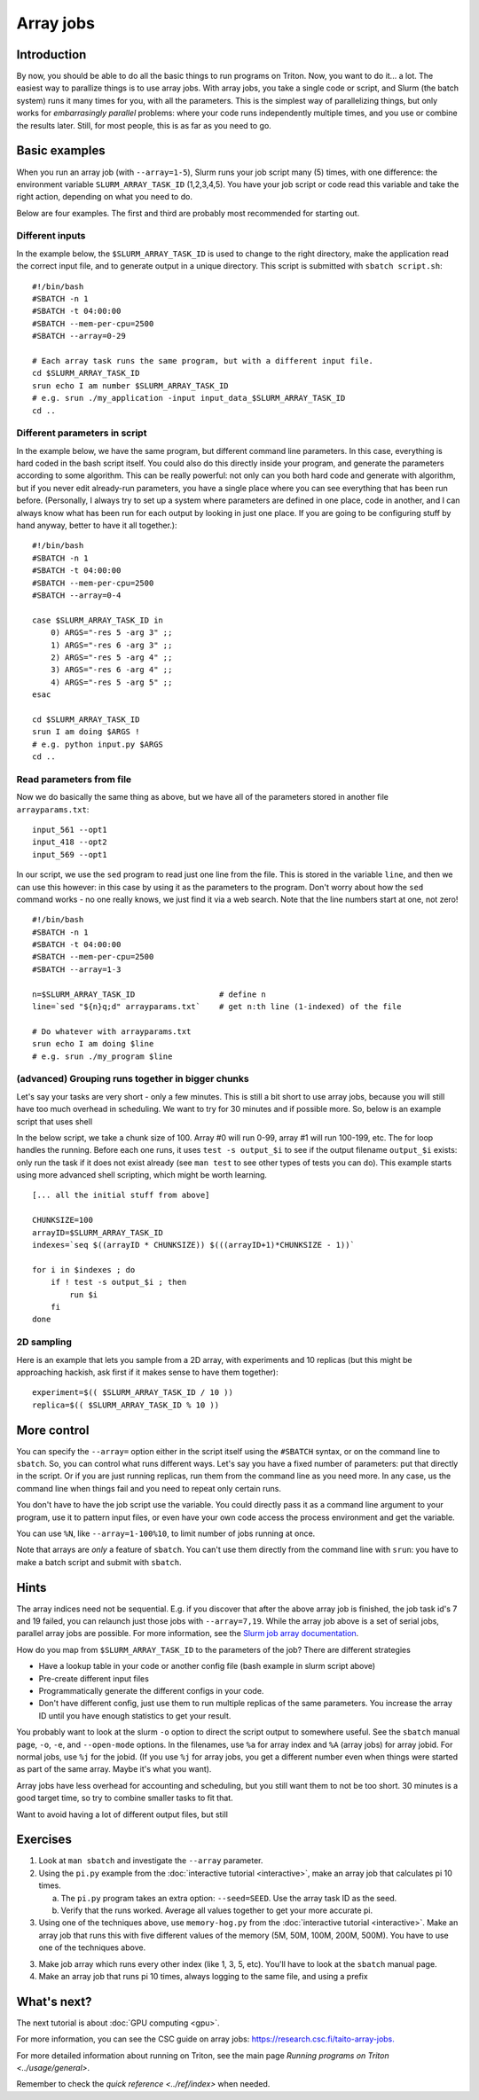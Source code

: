 ==========
Array jobs
==========

.. highlight:: bash

Introduction
============

By now, you should be able to do all the basic things to run programs on
Triton. Now, you want to do it... a lot. The easiest way to parallize
things is to use array jobs. With array jobs, you take a single code or
script, and Slurm (the batch system) runs it many times for you, with
all the parameters. This is the simplest way of parallelizing things,
but only works for *embarrasingly parallel* problems: where your code
runs independently multiple times, and you use or combine the results
later. Still, for most people, this is as far as you need to go.

Basic examples
==============

When you run an array job (with ``--array=1-5``), Slurm runs your job
script many (5) times, with
one difference: the environment variable ``SLURM_ARRAY_TASK_ID``
(1,2,3,4,5). You have your job script or code read this variable and take
the right action, depending on what you need to do.

Below are four examples.  The first and third are probably most
recommended for starting out.

Different inputs
~~~~~~~~~~~~~~~~

In the example below, the ``$SLURM_ARRAY_TASK_ID`` is used to change to
the right directory, make the application read the correct input file,
and to generate output in a unique directory. This script is submitted
with ``sbatch script.sh``::

    #!/bin/bash
    #SBATCH -n 1
    #SBATCH -t 04:00:00
    #SBATCH --mem-per-cpu=2500
    #SBATCH --array=0-29

    # Each array task runs the same program, but with a different input file.
    cd $SLURM_ARRAY_TASK_ID
    srun echo I am number $SLURM_ARRAY_TASK_ID
    # e.g. srun ./my_application -input input_data_$SLURM_ARRAY_TASK_ID
    cd ..

Different parameters in script
~~~~~~~~~~~~~~~~~~~~~~~~~~~~~~

In the example below, we have the same program, but different command
line parameters. In this case, everything is hard coded in the bash
script itself. You could also do this directly inside your program, and
generate the parameters according to some algorithm. This can be really
powerful: not only can you both hard code and generate with algorithm,
but if you never edit already-run parameters, you have a single place
where you can see everything that has been run before. (Personally, I
always try to set up a system where parameters are defined in one place,
code in another, and I can always know what has been run for each output
by looking in just one place. If you are going to be configuring stuff
by hand anyway, better to have it all together.)::

    #!/bin/bash
    #SBATCH -n 1
    #SBATCH -t 04:00:00
    #SBATCH --mem-per-cpu=2500
    #SBATCH --array=0-4

    case $SLURM_ARRAY_TASK_ID in
        0) ARGS="-res 5 -arg 3" ;;
        1) ARGS="-res 6 -arg 3" ;;
        2) ARGS="-res 5 -arg 4" ;;
        3) ARGS="-res 6 -arg 4" ;;
        4) ARGS="-res 5 -arg 5" ;;
    esac

    cd $SLURM_ARRAY_TASK_ID
    srun I am doing $ARGS !
    # e.g. python input.py $ARGS
    cd ..

Read parameters from file
~~~~~~~~~~~~~~~~~~~~~~~~~

Now we do basically the same thing as above, but we have all of the
parameters stored in another file ``arrayparams.txt``::

  input_561 --opt1
  input_418 --opt2
  input_569 --opt1

In our script, we use the ``sed`` program to read just one line from
the file.  This is stored in the variable ``line``, and then we can
use this however: in this case by using it as the parameters to the
program.  Don't worry about how the ``sed`` command works - no one
really knows, we just find it via a web search.  Note that the line
numbers start at one, not zero!

::

    #!/bin/bash
    #SBATCH -n 1
    #SBATCH -t 04:00:00
    #SBATCH --mem-per-cpu=2500
    #SBATCH --array=1-3

    n=$SLURM_ARRAY_TASK_ID                  # define n
    line=`sed "${n}q;d" arrayparams.txt`    # get n:th line (1-indexed) of the file

    # Do whatever with arrayparams.txt
    srun echo I am doing $line
    # e.g. srun ./my_program $line


(advanced) Grouping runs together in bigger chunks
~~~~~~~~~~~~~~~~~~~~~~~~~~~~~~~~~~~~~~~~~~~~~~~~~~
Let's say your tasks are very short - only a few minutes.  This is
still a bit short to use array jobs, because you will still have too
much overhead in scheduling.  We want to try for 30 minutes and if
possible more.  So, below is an example script that uses shell

In the below script, we take a chunk size of 100.  Array #0 will run
0-99, array #1 will run 100-199, etc.  The for loop handles the
running.  Before each one runs, it uses ``test -s output_$i`` to see if
the output filename ``output_$i`` exists: only run the task if it does
not exist already (see ``man test`` to see other types of tests you
can do).  This example starts using more advanced shell scripting,
which might be worth learning.

::

   [... all the initial stuff from above]

   CHUNKSIZE=100
   arrayID=$SLURM_ARRAY_TASK_ID
   indexes=`seq $((arrayID * CHUNKSIZE)) $(((arrayID+1)*CHUNKSIZE - 1))`

   for i in $indexes ; do
       if ! test -s output_$i ; then
           run $i
       fi
   done



2D sampling
~~~~~~~~~~~

Here is an example that lets you sample from a 2D array, with
experiments and 10 replicas (but this might be approaching hackish, ask
first if it makes sense to have them together)::

    experiment=$(( $SLURM_ARRAY_TASK_ID / 10 ))
    replica=$(( $SLURM_ARRAY_TASK_ID % 10 ))

More control
============

You can specify the ``--array=`` option either in the script itself
using the ``#SBATCH`` syntax, or on the command line to ``sbatch``. So, you can
control what runs different ways. Let's say you have a fixed number of
parameters: put that directly in the script. Or if you are just running
replicas, run them from the command line as you need more. In any case,
us the command line when things fail and you need to repeat only
certain runs.

You don't have to have the job script use the variable. You could
directly pass it as a command line argument to your program, use it to
pattern input files, or even have your own code access the process
environment and get the variable.

You can use ``%N``, like ``--array=1-100%10``, to limit number of jobs
running at once.

Note that arrays are *only* a feature of ``sbatch``. You can't use them
directly from the command line with ``srun``: you have to make a batch
script and submit with ``sbatch``.

Hints
=====

The array indices need not be sequential. E.g. if you discover that
after the above array job is finished, the job task id's 7 and 19
failed, you can relaunch just those jobs with ``--array=7,19``. While the
array job above is a set of serial jobs, parallel array jobs are
possible. For more information, see the `Slurm job array
documentation <http://slurm.schedmd.com/job_array.html>`__.

How do you map from ``$SLURM_ARRAY_TASK_ID`` to the parameters of the
job? There are different strategies

-  Have a lookup table in your code or another config file (bash example
   in slurm script above)
-  Pre-create different input files
-  Programmatically generate the different configs in your code.
-  Don't have different config, just use them to run multiple replicas
   of the same parameters. You increase the array ID until you have
   enough statistics to get your result.

You probably want to look at the slurm ``-o`` option to direct the script
output to somewhere useful. See the ``sbatch`` manual page, ``-o``,
``-e``, and ``--open-mode`` options. In the filenames, use ``%a`` for array
index and ``%A`` (array jobs) for array jobid.  For normal jobs, use
``%j`` for the jobid.  (If you use ``%j`` for array jobs, you get a
different number even when things were started as part of the same
array.  Maybe it's what you want).

Array jobs have less overhead for accounting and scheduling, but you
still want them to not be too short. 30 minutes is a good target time,
so try to combine smaller tasks to fit that.

Want to avoid having a lot of different output files, but still


Exercises
=========

1. Look at ``man sbatch`` and investigate the ``--array`` parameter.

2. Using the ``pi.py`` example from the :doc:`interactive tutorial
   <interactive>`, make an array job that calculates pi 10 times.

   a) The ``pi.py`` program takes an extra option: ``--seed=SEED``.
      Use the array task ID as the seed.

   b) Verify that the runs worked.  Average all values together to get
      your more accurate pi.

3. Using one of the techniques above, use ``memory-hog.py`` from the
   :doc:`interactive tutorial <interactive>`.  Make an array job that
   runs this with five different values of the memory (5M, 50M, 100M,
   200M, 500M).  You have to use one of the techniques above.

3. Make job array which runs every other index (like 1, 3, 5,
   etc).  You'll have to look at the ``sbatch`` manual page.

4. Make an array job that runs pi 10 times, always logging to the same file,
   and using a prefix


What's next?
============

The next tutorial is about :doc:`GPU computing <gpu>`.

For more information, you can see the CSC guide on array jobs:
`https://research.csc.fi/taito-array-jobs. <https://research.csc.fi/taito-array-jobs>`_

For more detailed information about running on Triton, see the main page
`Running programs on Triton <../usage/general>`.

Remember to check the `quick reference <../ref/index>` when needed.


